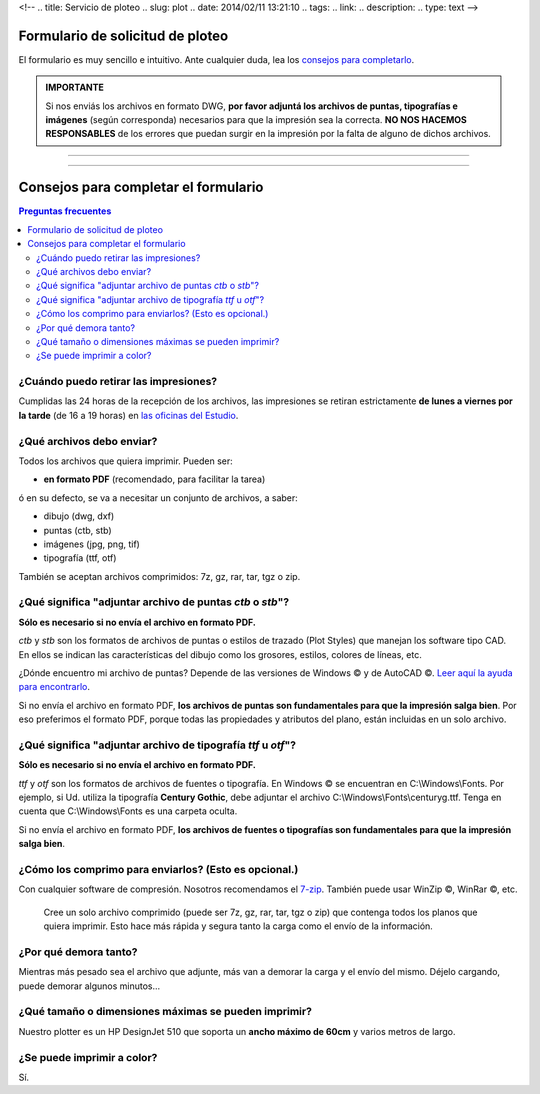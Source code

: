 <!--
.. title: Servicio de ploteo
.. slug: plot
.. date: 2014/02/11 13:21:10
.. tags:
.. link:
.. description:
.. type: text
-->

Formulario de solicitud de ploteo
---------------------------------

El formulario es muy sencillo e intuitivo. Ante cualquier duda, lea los `consejos para completarlo <#consejos-para-completar-el-formulario>`_.


.. admonition:: IMPORTANTE

 Si nos enviás los archivos en formato DWG, **por favor adjuntá los archivos de puntas, tipografías e imágenes** (según corresponda) necesarios para que la impresión sea la correcta. **NO NOS HACEMOS RESPONSABLES** de los errores que puedan surgir en la impresión por la falta de alguno de dichos archivos.

----

.. raw:: html

    <script type="text/javascript" src="http://form.jotformz.com/jsform/40415388833660"></script>

----


Consejos para completar el formulario
-------------------------------------

.. contents:: Preguntas frecuentes

¿Cuándo puedo retirar las impresiones?
~~~~~~~~~~~~~~~~~~~~~~~~~~~~~~~~~~~~~~

Cumplidas las 24 horas de la recepción de los archivos, las impresiones se retiran estrictamente **de lunes a viernes por la tarde** (de 16 a 19 horas) en `las oficinas del Estudio </#oficinas>`_.

¿Qué archivos debo enviar?
~~~~~~~~~~~~~~~~~~~~~~~~~~

Todos los archivos que quiera imprimir. Pueden ser:

- **en formato PDF** (recomendado, para facilitar la tarea)

ó en su defecto, se va a necesitar un conjunto de archivos, a saber:

- dibujo (dwg, dxf)
- puntas (ctb, stb)
- imágenes (jpg, png, tif)
- tipografía (ttf, otf)

También se aceptan archivos comprimidos: 7z, gz, rar, tar, tgz o zip.

¿Qué significa "adjuntar archivo de puntas *ctb* o *stb*"?
~~~~~~~~~~~~~~~~~~~~~~~~~~~~~~~~~~~~~~~~~~~~~~~~~~~~~~~~~~

**Sólo es necesario si no envía el archivo en formato PDF.**

*ctb* y *stb* son los formatos de archivos de puntas o estilos de trazado (Plot Styles) que manejan los software tipo CAD. En ellos se indican las características del dibujo como los grosores, estilos, colores de líneas, etc.

¿Dónde encuentro mi archivo de puntas? Depende de las versiones de Windows |copyr| y  de AutoCAD |copyr|. `Leer aquí la ayuda para encontrarlo <http://knowledge.autodesk.com/support/autocad/troubleshooting/caas/sfdcarticles/sfdcarticles/Location-of-Plot-Styles-folder.html>`_.

Si no envía el archivo en formato PDF, **los archivos de puntas son fundamentales para que la impresión salga bien**. Por eso preferimos el formato PDF, porque todas las propiedades y atributos del plano, están incluidas en un solo archivo.


¿Qué significa "adjuntar archivo de tipografía *ttf* u *otf*"?
~~~~~~~~~~~~~~~~~~~~~~~~~~~~~~~~~~~~~~~~~~~~~~~~~~~~~~~~~~~~~~

**Sólo es necesario si no envía el archivo en formato PDF.**

*ttf* y *otf* son los formatos de archivos de fuentes o tipografía. En Windows |copyr| se encuentran en C:\\Windows\\Fonts. Por ejemplo, si Ud. utiliza la tipografía **Century Gothic**, debe adjuntar el archivo C:\\Windows\\Fonts\\centuryg.ttf. Tenga en cuenta que C:\\Windows\\Fonts es una carpeta oculta.

Si no envía el archivo en formato PDF, **los archivos de fuentes o tipografías son fundamentales para que la impresión salga bien**.


¿Cómo los comprimo para enviarlos? (Esto es opcional.)
~~~~~~~~~~~~~~~~~~~~~~~~~~~~~~~~~~~~~~~~~~~~~~~~~~~~~~

Con cualquier software de compresión. Nosotros recomendamos el `7-zip <http://7-zip.org>`_. También puede usar WinZip |copyr|, WinRar |copyr|, etc.

  Cree un solo archivo comprimido (puede ser 7z, gz, rar, tar, tgz o zip) que contenga todos los planos que quiera imprimir. Esto hace más rápida y segura tanto la carga como el envío de la información.


¿Por qué demora tanto?
~~~~~~~~~~~~~~~~~~~~~~

Mientras más pesado sea el archivo que adjunte, más van a demorar la carga y el envío del mismo. Déjelo cargando, puede demorar algunos minutos...


¿Qué tamaño o dimensiones máximas se pueden imprimir?
~~~~~~~~~~~~~~~~~~~~~~~~~~~~~~~~~~~~~~~~~~~~~~~~~~~~~

Nuestro plotter es un HP DesignJet 510 que soporta un **ancho máximo de 60cm** y varios metros de largo.


¿Se puede imprimir a color?
~~~~~~~~~~~~~~~~~~~~~~~~~~~

Sí.

.. |copyr| unicode:: U+00A9
